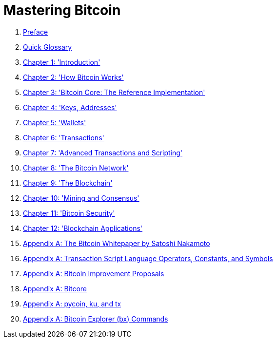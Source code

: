 = Mastering Bitcoin

. link:preface.asciidoc[Preface]

. link:glossary.asciidoc[Quick Glossary]

. link:ch01.asciidoc[Chapter 1: 'Introduction']

. link:ch02.asciidoc[Chapter 2: 'How Bitcoin Works']

. link:ch03.asciidoc[Chapter 3: 'Bitcoin Core: The Reference Implementation']

. link:ch04.asciidoc[Chapter 4: 'Keys, Addresses']

. link:ch05.asciidoc[Chapter 5: 'Wallets']

. link:ch06.asciidoc[Chapter 6: 'Transactions']
 
. link:ch07.asciidoc[Chapter 7: 'Advanced Transactions and Scripting']

. link:ch08.asciidoc[Chapter 8: 'The Bitcoin Network']

. link:ch09.asciidoc[Chapter 9: 'The Blockchain']

. link:ch10.asciidoc[Chapter 10: 'Mining and Consensus']

. link:ch11.asciidoc[Chapter 11: 'Bitcoin Security']

. link:ch12.asciidoc[Chapter 12: 'Blockchain Applications']

. link:appdx-bitcoinwhitepaper.asciidoc[Appendix A: The Bitcoin Whitepaper by Satoshi Nakamoto]

. link:appdx-scriptops.asciidoc[Appendix A: Transaction Script Language Operators, Constants, and Symbols]

. link:appdx-bips.asciidoc[Appendix A: Bitcoin Improvement Proposals]

. link:appdx-bitcore.asciidoc[Appendix A: Bitcore]

. link:appdx-pycoin.asciidoc[Appendix A: pycoin, ku, and tx]

. link:appdx-bx.asciidoc[Appendix A: Bitcoin Explorer (bx) Commands]
